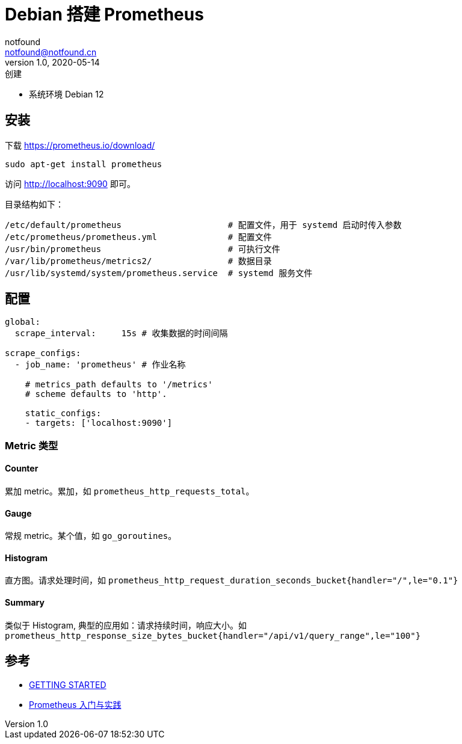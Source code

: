 = Debian 搭建 Prometheus
notfound <notfound@notfound.cn>
1.0, 2020-05-14: 创建
:sectanchors:

:page-slug: monitoring-prometheus
:page-category: cloud-native
:page-tags: monitoring

* 系统环境 Debian 12

== 安装

下载 https://prometheus.io/download/

[source,bash]
----
sudo apt-get install prometheus
----

访问 http://localhost:9090 即可。

目录结构如下：

[source,text]
----
/etc/default/prometheus                     # 配置文件，用于 systemd 启动时传入参数
/etc/prometheus/prometheus.yml              # 配置文件
/usr/bin/prometheus                         # 可执行文件
/var/lib/prometheus/metrics2/               # 数据目录
/usr/lib/systemd/system/prometheus.service  # systemd 服务文件
----

== 配置

[source,yml]
----
global:
  scrape_interval:     15s # 收集数据的时间间隔

scrape_configs:
  - job_name: 'prometheus' # 作业名称

    # metrics_path defaults to '/metrics'
    # scheme defaults to 'http'.

    static_configs:
    - targets: ['localhost:9090']
----

=== Metric 类型

==== Counter

累加 metric。累加，如 `prometheus_http_requests_total`。

==== Gauge

常规 metric。某个值，如 `go_goroutines`。

==== Histogram

直方图。请求处理时间，如 `prometheus_http_request_duration_seconds_bucket{handler="/",le="0.1"}`

==== Summary

类似于 Histogram, 典型的应用如：请求持续时间，响应大小。如 `prometheus_http_response_size_bytes_bucket{handler="/api/v1/query_range",le="100"}`

== 参考

* https://prometheus.io/docs/prometheus/latest/getting_started/[GETTING STARTED]
* https://www.ibm.com/developerworks/cn/cloud/library/cl-lo-prometheus-getting-started-and-practice/index.html[Prometheus 入门与实践]
